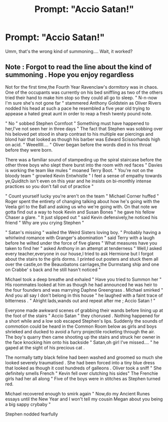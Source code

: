#+TITLE: Prompt: "Accio Satan!"

* Prompt: "Accio Satan!"
:PROPERTIES:
:Author: 15_Redstones
:Score: 2
:DateUnix: 1561058273.0
:DateShort: 2019-Jun-20
:FlairText: Prompt
:END:
Umm, that's the wrong kind of summoning.... Wait, it worked?


** Note : Forgot to read the line about the kind of summoning . Hope you enjoy regardless

Not for the first time,the Fourth Year Ravenclaw's dormitory was in chaos. One of the occupants was currently on his bed sniffling as two of the others tried their hand to make him stop so they could all go to sleep. " N-n-now I'm sure she's not gone far " stammered Anthony Goldstein as Oliver Rivers nodded his head at such a pace he resembled a five year old trying to appease a hated great aunt in order to reap a fresh twenty pound note.

" No " sobbed Stephen Cornfoot " Something must have happened to her,I've not seen her in three days " The fact that Stephen was sobbing over his beloved pet stood in sharp contrast to his multiple ear piercings and blond hair that looked as though his barber was Edward Scissorhands high on acid. " Weeelllll.... " Oliver began before the words died in his throat before they were born.

There was a familiar sound of stampeding up the spiral staircase before the other three boys who slept there burst into the room with red faces " Davies is working the team like mules " moaned Terry Boot. " You're not on the bloody team " growled Kevin Entwhistle " I feel a sense of empathy towards ye,Quiditch isn't even on this year and he insists on bi-monthly intense practices so you don't fall out of practice "

" Count yourself lucky you're aren't on the team " Michael Corner huffed " Roger spent the entirety of changing talking about how he's going with the Veela girl to the Ball and asking us who we're going with. On that note we gotta find out a way to hook Kevin and Susan Bones " he gave his fellow Chaser a glare. " It just slipped out " said Kevin defensively,he noticed his friend " Why are you crying Stephen "

" Satan's missing " wailed the Weird Sisters loving boy. " Probably having a whirlwind romance with Granger's abomination " said Terry with a laugh before he wilted under the force of five glares " What measures have you taken to find her " asked Anthony in an attempt at tenderness " Well,I asked every teacher,everyone in our house,I tried to ask Hermione but I forgot about the stairs to the girls dorms. I printed out posters and stuck them all over the castle,on the Beauxbatons carriages,the Durmstang ship and one on Crabbe' s back and he still hasn't noticed "

Michael took a deep breathe and exhaled " Have you tried to Summon her " His roommates looked at him as though he had announced he was heir to the four founders and was marrying Daphne Greengrass . Michael smirked " And you all say I don't belong in this house " he laughed with a faint trace of bitterness . " Alright lads,wands out and repeat after me ; Accio Satan ! "

Everyone made awkward scenes of grabbing their wands before lining up at the foot of the stairs " Accio Satan " they chorused . Nothing happened for a short while and a low sob escaped Stephen's lips. Suddenly the sounds of commotion could be heard in the Common Room below as girls and boys shrieked and ducked to avoid a furry projectile rocketing through the air. The boy's quarry then came shooting up the stairs and struck her owner in the face knocking him onto his backside " Satan,oh girl I've missed.... " he gaped at the sight of his precious cat .

The normally tatty black feline had been washed and groomed so much she looked severely traumatised . She had been forced into a tiny blue dress that looked as though it cost hundreds of galleons . Oliver took a sniff " She definitely smells French " Kevin fell over clutching his sides" The Frenchie girls had her all along " Five of the boys were in stitches as Stephen turned red.

Michael recovered enough to smirk again " Now,do my Ancient Runes essays until the New Year and I won't tell my cousin Megan about you being a big sappy crybaby "

Stephen nodded fearfully
:PROPERTIES:
:Author: Bleepbloopbotz2
:Score: 2
:DateUnix: 1561062010.0
:DateShort: 2019-Jun-21
:END:

